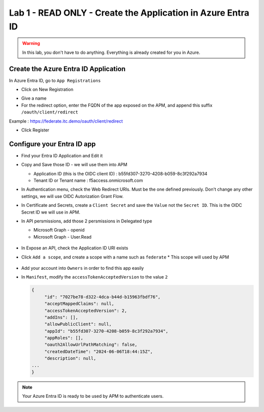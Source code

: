 Lab 1 - READ ONLY - Create the Application in Azure Entra ID
############################################################

.. warning:: In this lab, you don't have to do anything. Everything is already created for you in Azure.

Create the Azure Entra ID Application
*************************************

In Azure Entra ID, go to ``App Registrations``

* Click on New Registration

.. image:: ../pictures/lab1/new-registration.png
   :align: center
   :scale: 70%

* Give a name 
* For the redirect option, enter the FQDN of the app exposed on the APM, and append this suffix ``/oauth/client/redirect``

Example : https://federate.itc.demo/oauth/client/redirect

* Click Register

.. image:: ../pictures/lab1/register.png
   :align: center
   :scale: 70%


Configure your Entra ID app
***************************

* Find your Entra ID Application and Edit it
* Copy and Save those ID - we will use them into APM

  * Application ID (this is the OIDC client ID) : b55fd307-3270-4208-b059-8c3f292a7934
  * Tenant ID or Tenant name : f5access.onmicrosoft.com

  .. image:: ../pictures/lab1/ids.png
     :align: center
     :scale: 50%

* In Authentication menu, check the Web Redirect URIs. Must be the one defined previously. Don't change any other settings, we will use OIDC Autorization Grant Flow.

  .. image:: ../pictures/lab1/redirect.png
     :align: center
     :scale: 50%
     
* In Certificate and Secrets, create a ``Client Secret`` and save the ``Value`` not the ``Secret ID``. This is the OIDC Secret ID we will use in APM.

  .. image:: ../pictures/lab1/secret-id.png
     :align: center
     :scale: 70%

* In API persmissions, add those 2 persmissions in Delegated type

  * Microsoft Graph - openid
  * Microsoft Graph - User.Read

   .. image:: ../pictures/lab1/api-permissions.png
      :align: center
      :scale: 70%

* In Expose an API, check the Application ID URI exists
* Click ``Add a scope``, and create a scope with a name such as ``federate``
  * This scope will used by APM

    .. image:: ../pictures/lab1/expose-api.png
       :align: center
       :scale: 70%

* Add your account into ``Owners`` in order to find this app easily

* In ``Manifest``, modify the ``accessTokenAcceptedVersion`` to the value ``2``

  .. code-block:: JSON

   {
	"id": "7027be78-d322-4dca-b44d-b15963fbdf76",
	"acceptMappedClaims": null,
	"accessTokenAcceptedVersion": 2,
	"addIns": [],
	"allowPublicClient": null,
	"appId": "b55fd307-3270-4208-b059-8c3f292a7934",
	"appRoles": [],
	"oauth2AllowUrlPathMatching": false,
	"createdDateTime": "2024-06-06T18:44:15Z",
	"description": null,
   ...
   }

.. note:: Your Azure Entra ID is ready to be used by APM to authenticate users.